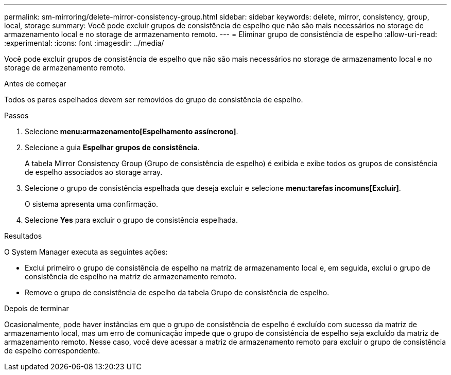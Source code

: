 ---
permalink: sm-mirroring/delete-mirror-consistency-group.html 
sidebar: sidebar 
keywords: delete, mirror, consistency, group, local, storage 
summary: Você pode excluir grupos de consistência de espelho que não são mais necessários no storage de armazenamento local e no storage de armazenamento remoto. 
---
= Eliminar grupo de consistência de espelho
:allow-uri-read: 
:experimental: 
:icons: font
:imagesdir: ../media/


[role="lead"]
Você pode excluir grupos de consistência de espelho que não são mais necessários no storage de armazenamento local e no storage de armazenamento remoto.

.Antes de começar
Todos os pares espelhados devem ser removidos do grupo de consistência de espelho.

.Passos
. Selecione *menu:armazenamento[Espelhamento assíncrono]*.
. Selecione a guia *Espelhar grupos de consistência*.
+
A tabela Mirror Consistency Group (Grupo de consistência de espelho) é exibida e exibe todos os grupos de consistência de espelho associados ao storage array.

. Selecione o grupo de consistência espelhada que deseja excluir e selecione *menu:tarefas incomuns[Excluir]*.
+
O sistema apresenta uma confirmação.

. Selecione *Yes* para excluir o grupo de consistência espelhada.


.Resultados
O System Manager executa as seguintes ações:

* Exclui primeiro o grupo de consistência de espelho na matriz de armazenamento local e, em seguida, exclui o grupo de consistência de espelho na matriz de armazenamento remoto.
* Remove o grupo de consistência de espelho da tabela Grupo de consistência de espelho.


.Depois de terminar
Ocasionalmente, pode haver instâncias em que o grupo de consistência de espelho é excluído com sucesso da matriz de armazenamento local, mas um erro de comunicação impede que o grupo de consistência de espelho seja excluído da matriz de armazenamento remoto. Nesse caso, você deve acessar a matriz de armazenamento remoto para excluir o grupo de consistência de espelho correspondente.
